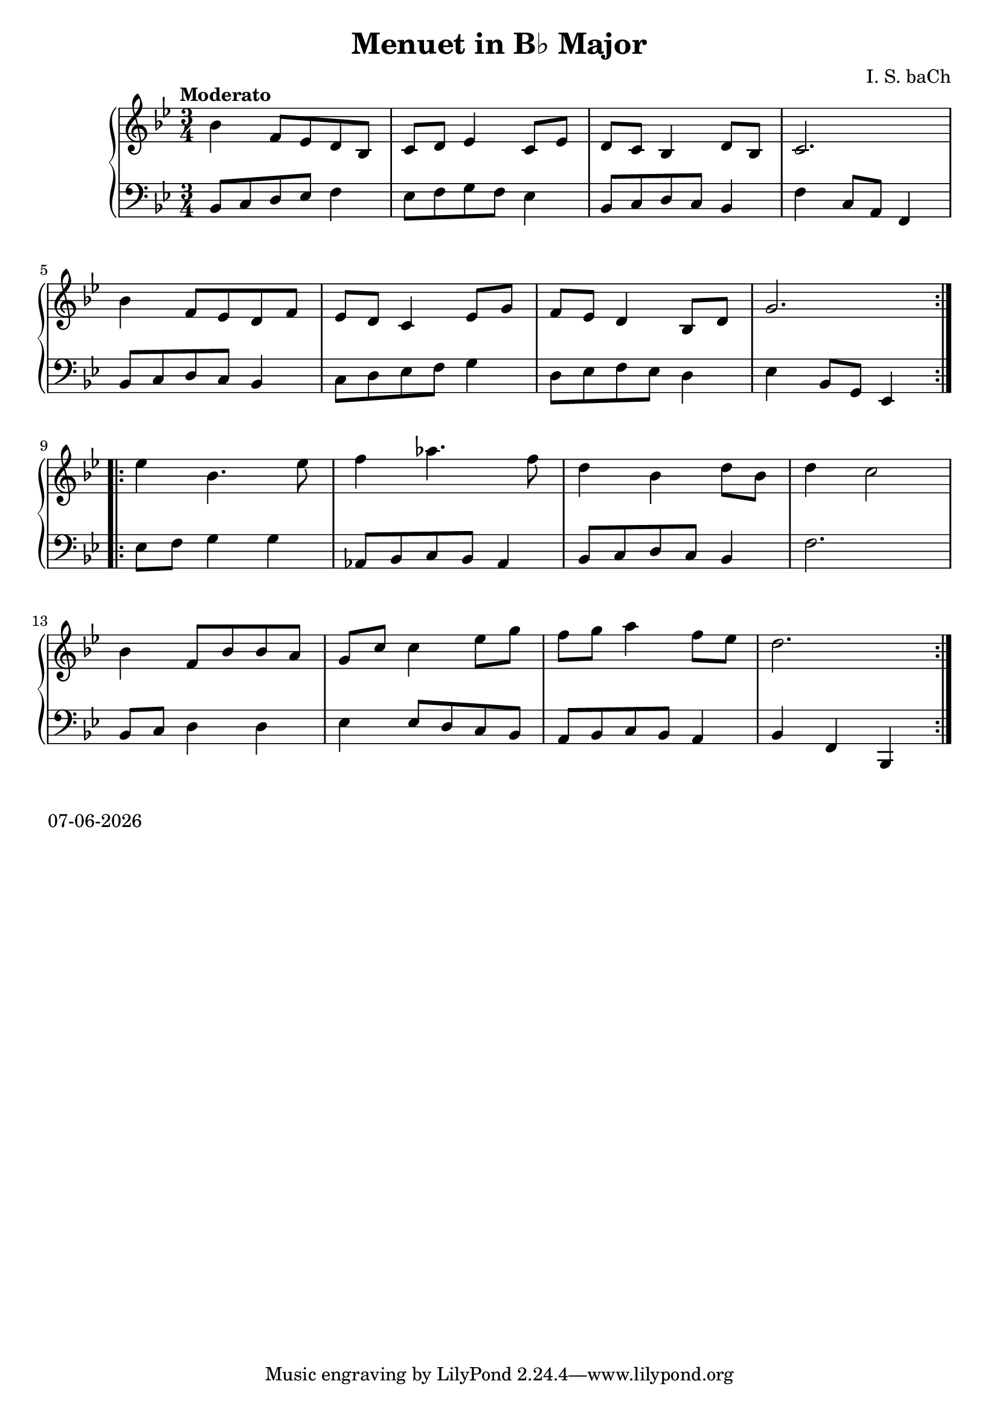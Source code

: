 date = #(strftime "%d-%m-%Y" (localtime (current-time)))
\header{
title = "Menuet in B♭ Major"
composer = "I. S. baCh"}
\version "2.18.2"{\new PianoStaff 
<< \new Staff { \time 3/4 \clef "treble" \key bes \major \tempo "Moderato" \repeat volta 2{bes'4 f'8 ees' d' bes c' d' ees'4 c'8 ees' d' c' bes4 d'8 bes c'2. \break bes'4 f'8 ees' d' f' ees' d' c'4 ees'8 g' f' ees' d'4 bes8 d' g'2. } \break \repeat volta 2{ees''4 bes'4. ees''8 f''4 aes''4. f''8 d''4 bes' d''8 bes' d''4 c''2 \break bes'4 f'8 bes' bes' a' g' c'' c''4 ees''8 g'' f'' g'' a''4 f''8 ees'' d''2. } }
\new Staff { \clef "bass" \key bes \major bes,8 c d ees f4 ees8 f g f ees4 bes,8 c d c bes,4 f c8 a, f,4 \break bes,8 c d c bes,4 c8 d ees f g4 d8 ees f ees d4 ees bes,8 g, ees,4 \break ees8 f g4 g aes,8 bes, c bes, aes,4 bes,8 c d c bes,4 f2. \break bes,8 c d4 d ees ees8 d c bes, a, bes, c bes, a,4 bes, f, bes,, } >>}\markup{\date}
